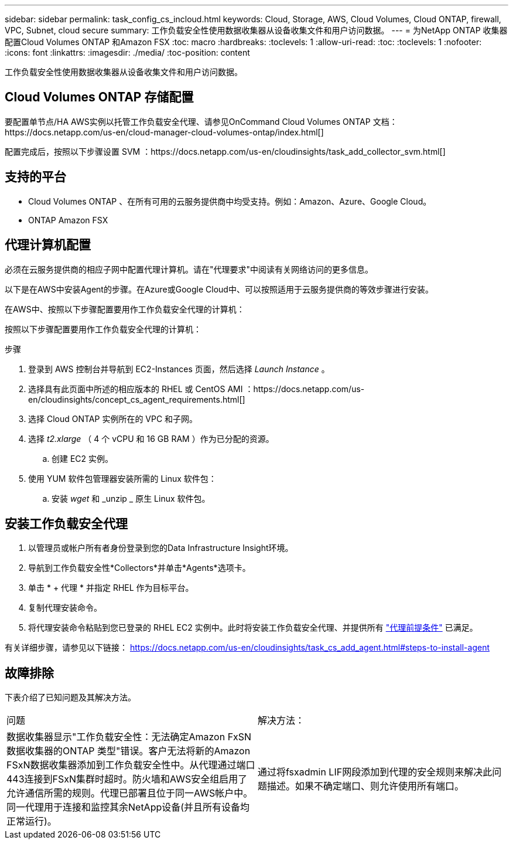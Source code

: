 ---
sidebar: sidebar 
permalink: task_config_cs_incloud.html 
keywords: Cloud, Storage, AWS, Cloud Volumes, Cloud ONTAP, firewall, VPC, Subnet,  cloud secure 
summary: 工作负载安全性使用数据收集器从设备收集文件和用户访问数据。 
---
= 为NetApp ONTAP 收集器配置Cloud Volumes ONTAP 和Amazon FSX
:toc: macro
:hardbreaks:
:toclevels: 1
:allow-uri-read: 
:toc: 
:toclevels: 1
:nofooter: 
:icons: font
:linkattrs: 
:imagesdir: ./media/
:toc-position: content


[role="lead"]
工作负载安全性使用数据收集器从设备收集文件和用户访问数据。



== Cloud Volumes ONTAP 存储配置

要配置单节点/HA AWS实例以托管工作负载安全代理、请参见OnCommand Cloud Volumes ONTAP 文档：https://docs.netapp.com/us-en/cloud-manager-cloud-volumes-ontap/index.html[]

配置完成后，按照以下步骤设置 SVM ：https://docs.netapp.com/us-en/cloudinsights/task_add_collector_svm.html[]



== 支持的平台

* Cloud Volumes ONTAP 、在所有可用的云服务提供商中均受支持。例如：Amazon、Azure、Google Cloud。
* ONTAP Amazon FSX




== 代理计算机配置

必须在云服务提供商的相应子网中配置代理计算机。请在"代理要求"中阅读有关网络访问的更多信息。

以下是在AWS中安装Agent的步骤。在Azure或Google Cloud中、可以按照适用于云服务提供商的等效步骤进行安装。

在AWS中、按照以下步骤配置要用作工作负载安全代理的计算机：

按照以下步骤配置要用作工作负载安全代理的计算机：

.步骤
. 登录到 AWS 控制台并导航到 EC2-Instances 页面，然后选择 _Launch Instance_ 。
. 选择具有此页面中所述的相应版本的 RHEL 或 CentOS AMI ：https://docs.netapp.com/us-en/cloudinsights/concept_cs_agent_requirements.html[]
. 选择 Cloud ONTAP 实例所在的 VPC 和子网。
. 选择 _t2.xlarge_ （ 4 个 vCPU 和 16 GB RAM ）作为已分配的资源。
+
.. 创建 EC2 实例。


. 使用 YUM 软件包管理器安装所需的 Linux 软件包：
+
.. 安装 _wget_ 和 _unzip _ 原生 Linux 软件包。






== 安装工作负载安全代理

. 以管理员或帐户所有者身份登录到您的Data Infrastructure Insight环境。
. 导航到工作负载安全性*Collectors*并单击*Agents*选项卡。
. 单击 * + 代理 * 并指定 RHEL 作为目标平台。
. 复制代理安装命令。
. 将代理安装命令粘贴到您已登录的 RHEL EC2 实例中。此时将安装工作负载安全代理、并提供所有 link:concept_cs_agent_requirements.html["代理前提条件"] 已满足。


有关详细步骤，请参见以下链接： https://docs.netapp.com/us-en/cloudinsights/task_cs_add_agent.html#steps-to-install-agent



== 故障排除

下表介绍了已知问题及其解决方法。

|===


| 问题 | 解决方法： 


| 数据收集器显示"工作负载安全性：无法确定Amazon FxSN数据收集器的ONTAP 类型"错误。客户无法将新的Amazon FSxN数据收集器添加到工作负载安全性中。从代理通过端口443连接到FSxN集群时超时。防火墙和AWS安全组启用了允许通信所需的规则。代理已部署且位于同一AWS帐户中。同一代理用于连接和监控其余NetApp设备(并且所有设备均正常运行)。 | 通过将fsxadmin LIF网段添加到代理的安全规则来解决此问题描述。如果不确定端口、则允许使用所有端口。 
|===